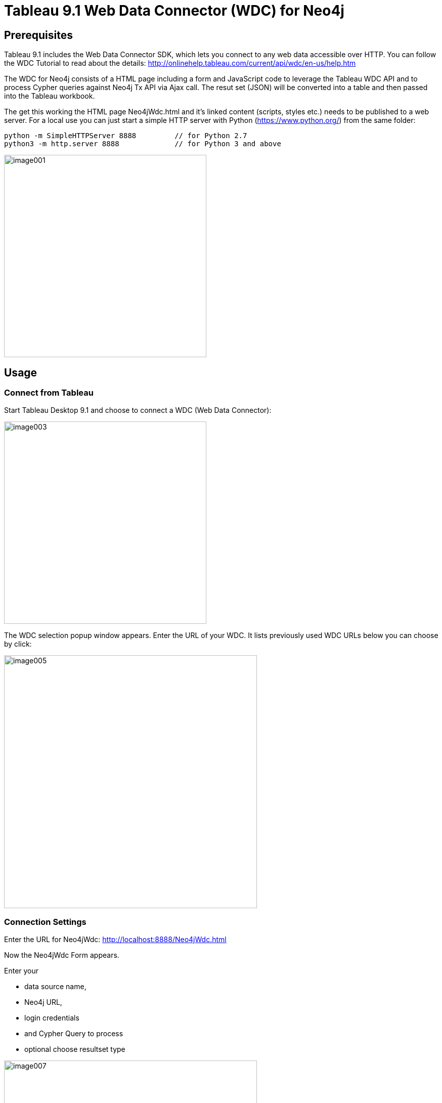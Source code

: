 = Tableau 9.1 Web Data Connector (WDC) for Neo4j

== Prerequisites

Tableau 9.1 includes the Web Data Connector SDK, which lets you connect to any web data accessible over HTTP. You can follow the WDC Tutorial to read about the details: http://onlinehelp.tableau.com/current/api/wdc/en-us/help.htm

The WDC for Neo4j consists of a HTML page including a form and JavaScript code to leverage the Tableau WDC API and to process Cypher queries against Neo4j Tx API via Ajax call. The resut set (JSON) will be converted into a table and then passed into the Tableau workbook. 

The get this working the HTML page Neo4jWdc.html and it’s linked content (scripts, styles etc.) needs to be published to a web server. For a local use you can just start a simple HTTP server with Python (https://www.python.org/) from the same folder:

----
python -m SimpleHTTPServer 8888     	// for Python 2.7
python3 -m http.server 8888		// for Python 3 and above
----

image::img/image001.png[width=400]

== Usage

=== Connect from Tableau

Start Tableau Desktop 9.1 and choose to connect a WDC (Web Data Connector):

image::img/image003.png[width=400]

The WDC selection popup window appears. Enter the URL of your WDC. It lists previously used WDC URLs below you can choose by click:

image::img/image005.png[width=500]

=== Connection Settings

Enter the URL for Neo4jWdc: http://localhost:8888/Neo4jWdc.html

Now the Neo4jWdc Form appears. 

Enter your 

* data source name, 
* Neo4j URL, 
* login credentials
* and Cypher Query to process
* optional choose resultset type

image::img/image007.png[width=500]

After hitting "Submit Query" button a connect to Neo4j is made and the Cypher query will be executed. 

=== Error Messages

If something fails you will get an error message:

image::img/image009.png[width=500]

An *Ajax Error* occurs if URL or credentials are wrong or something happend during the network communication with the database.

image::img/image011.png[width=500]

A *Cypher Error* if your query syntax is wrong.

== Using Neo4j Cypher Results in Tableau Workbook

After query execution the created and loaded *Tableau Workbook* will appear and shows the data source or extract: Neo4j, the name we’ve entered,  and the dimensions and measures from the Cypher query result set. Please note that JSON properties are un-nested into fields and numerial values are already casted to measures out of the JSON from Neo4j result.

image::img/image013.png[]

Now we can easily start analyzing the Data from Neo4j:

image::img/image015.png[]

=== Refreshing Workbook Data

If data has been changed in the Neo4j database you might want to update your Tableau Workbook. In this case go to the Menu _Data/Refresh All Extracts_:

image::img/image017.png[]

Then click the _Refresh_ button. The data refreshing will be executed like this:

image::img/image019.png[width=300]

=== Saving the Workbook

If you save and close the *Tableau Workbook* all connection details except the login credentials will be stored inside. If you re-open the Workbook and then want to refresh the data you have to re-enter your credentials! Do right-click the *data source* (Neo4j in this case) and choose _Edit Data Source_. 

image::img/image021.png[width=500]

Then, the Tableau *Import Wizzard* appears and shows the *link* to the Neo4jWdc page. Click the URL and the Neo4jWdc Form will re-appear with all stored properties. Then you can re-enter username/password and click _Submit Query_ to retrieve the new data:

image::img/image023.png[]

== Run Neo4j WDC as Server Extension

Copy the extension library `neo4j-web-extension-tableau-wdc-1.0.0.jar` into the server’s plugin directory: 

----
cp neo4j-web-extension-tableau-wdc-1.0.0.jar /path/to/neo/plugins/ 
----

Edit `conf/neo4j-server.properties` to register the package name with an endpoint:

----
org.neo4j.server.thirdparty_jaxrs_classes=org.neo4j.tableau.wdc=/tableau/wdc
----

For the moment, the extension works only with disabled authentication:

----
dbms.security.auth_enabled=false
----

Restart the server:

----
/path/to/neo/bin/neo4j restart
----

Then navigate in browser to the extension URL to start the Neo4j WDC Form: http://localhost:7474/tableau/wdc/
